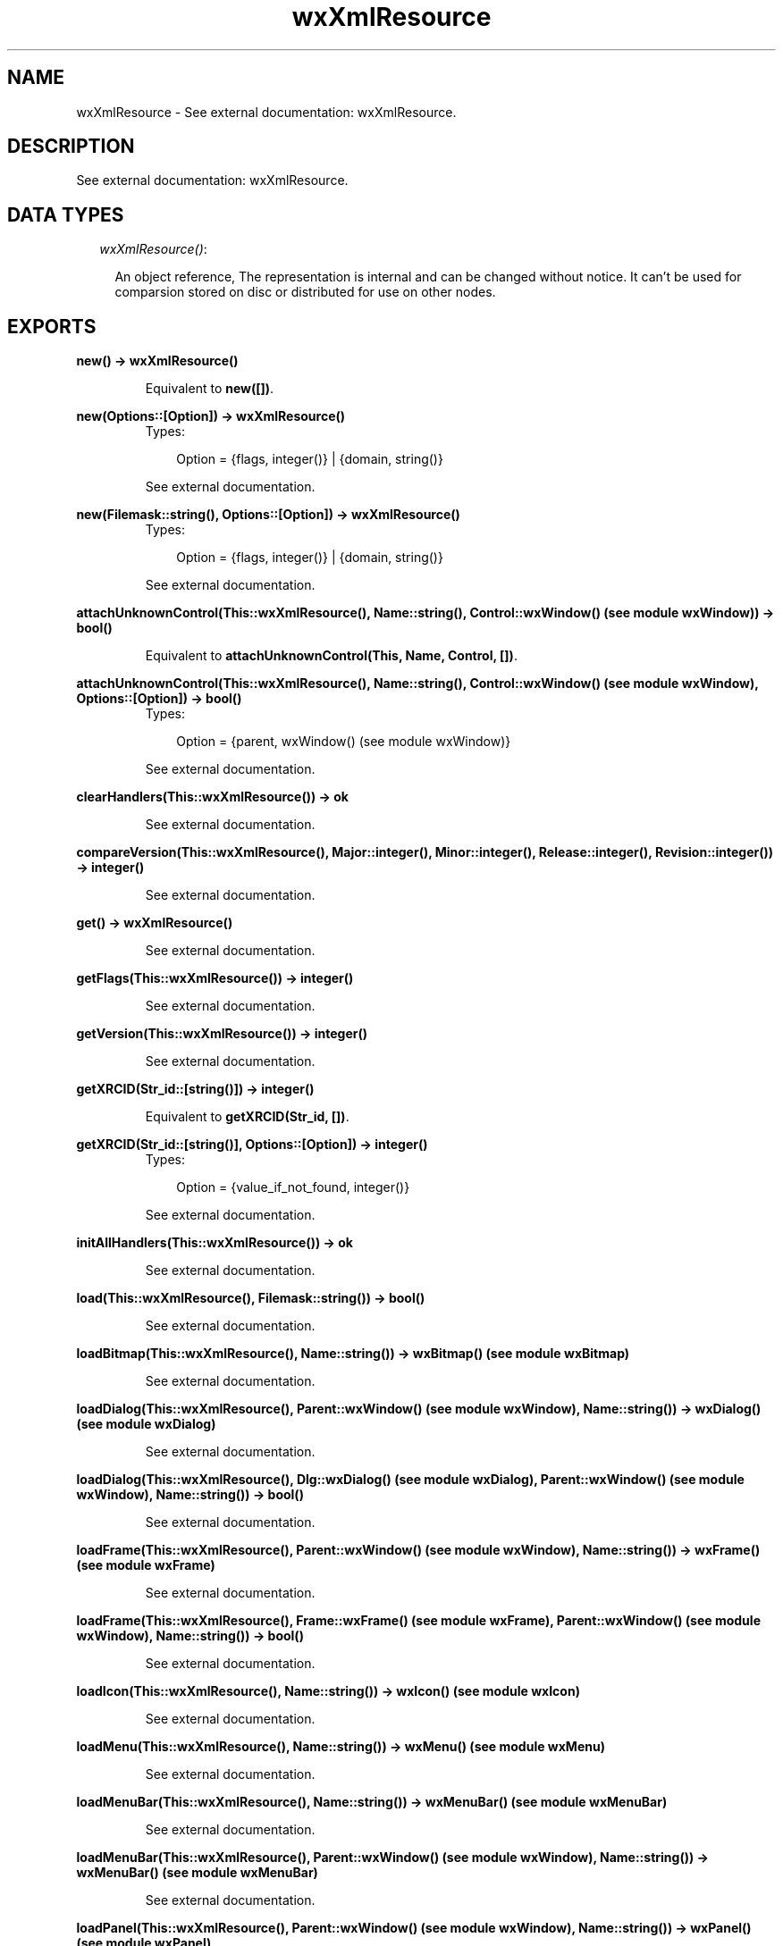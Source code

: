 .TH wxXmlResource 3 "wxErlang 0.99" "" "Erlang Module Definition"
.SH NAME
wxXmlResource \- See external documentation: wxXmlResource.
.SH DESCRIPTION
.LP
See external documentation: wxXmlResource\&.
.SH "DATA TYPES"

.RS 2
.TP 2
.B
\fIwxXmlResource()\fR\&:

.RS 2
.LP
An object reference, The representation is internal and can be changed without notice\&. It can\&'t be used for comparsion stored on disc or distributed for use on other nodes\&.
.RE
.RE
.SH EXPORTS
.LP
.B
new() -> wxXmlResource()
.br
.RS
.LP
Equivalent to \fBnew([])\fR\&\&.
.RE
.LP
.B
new(Options::[Option]) -> wxXmlResource()
.br
.RS
.TP 3
Types:

Option = {flags, integer()} | {domain, string()}
.br
.RE
.RS
.LP
See external documentation\&.
.RE
.LP
.B
new(Filemask::string(), Options::[Option]) -> wxXmlResource()
.br
.RS
.TP 3
Types:

Option = {flags, integer()} | {domain, string()}
.br
.RE
.RS
.LP
See external documentation\&.
.RE
.LP
.B
attachUnknownControl(This::wxXmlResource(), Name::string(), Control::wxWindow() (see module wxWindow)) -> bool()
.br
.RS
.LP
Equivalent to \fBattachUnknownControl(This, Name, Control, [])\fR\&\&.
.RE
.LP
.B
attachUnknownControl(This::wxXmlResource(), Name::string(), Control::wxWindow() (see module wxWindow), Options::[Option]) -> bool()
.br
.RS
.TP 3
Types:

Option = {parent, wxWindow() (see module wxWindow)}
.br
.RE
.RS
.LP
See external documentation\&.
.RE
.LP
.B
clearHandlers(This::wxXmlResource()) -> ok
.br
.RS
.LP
See external documentation\&.
.RE
.LP
.B
compareVersion(This::wxXmlResource(), Major::integer(), Minor::integer(), Release::integer(), Revision::integer()) -> integer()
.br
.RS
.LP
See external documentation\&.
.RE
.LP
.B
get() -> wxXmlResource()
.br
.RS
.LP
See external documentation\&.
.RE
.LP
.B
getFlags(This::wxXmlResource()) -> integer()
.br
.RS
.LP
See external documentation\&.
.RE
.LP
.B
getVersion(This::wxXmlResource()) -> integer()
.br
.RS
.LP
See external documentation\&.
.RE
.LP
.B
getXRCID(Str_id::[string()]) -> integer()
.br
.RS
.LP
Equivalent to \fBgetXRCID(Str_id, [])\fR\&\&.
.RE
.LP
.B
getXRCID(Str_id::[string()], Options::[Option]) -> integer()
.br
.RS
.TP 3
Types:

Option = {value_if_not_found, integer()}
.br
.RE
.RS
.LP
See external documentation\&.
.RE
.LP
.B
initAllHandlers(This::wxXmlResource()) -> ok
.br
.RS
.LP
See external documentation\&.
.RE
.LP
.B
load(This::wxXmlResource(), Filemask::string()) -> bool()
.br
.RS
.LP
See external documentation\&.
.RE
.LP
.B
loadBitmap(This::wxXmlResource(), Name::string()) -> wxBitmap() (see module wxBitmap)
.br
.RS
.LP
See external documentation\&.
.RE
.LP
.B
loadDialog(This::wxXmlResource(), Parent::wxWindow() (see module wxWindow), Name::string()) -> wxDialog() (see module wxDialog)
.br
.RS
.LP
See external documentation\&.
.RE
.LP
.B
loadDialog(This::wxXmlResource(), Dlg::wxDialog() (see module wxDialog), Parent::wxWindow() (see module wxWindow), Name::string()) -> bool()
.br
.RS
.LP
See external documentation\&.
.RE
.LP
.B
loadFrame(This::wxXmlResource(), Parent::wxWindow() (see module wxWindow), Name::string()) -> wxFrame() (see module wxFrame)
.br
.RS
.LP
See external documentation\&.
.RE
.LP
.B
loadFrame(This::wxXmlResource(), Frame::wxFrame() (see module wxFrame), Parent::wxWindow() (see module wxWindow), Name::string()) -> bool()
.br
.RS
.LP
See external documentation\&.
.RE
.LP
.B
loadIcon(This::wxXmlResource(), Name::string()) -> wxIcon() (see module wxIcon)
.br
.RS
.LP
See external documentation\&.
.RE
.LP
.B
loadMenu(This::wxXmlResource(), Name::string()) -> wxMenu() (see module wxMenu)
.br
.RS
.LP
See external documentation\&.
.RE
.LP
.B
loadMenuBar(This::wxXmlResource(), Name::string()) -> wxMenuBar() (see module wxMenuBar)
.br
.RS
.LP
See external documentation\&.
.RE
.LP
.B
loadMenuBar(This::wxXmlResource(), Parent::wxWindow() (see module wxWindow), Name::string()) -> wxMenuBar() (see module wxMenuBar)
.br
.RS
.LP
See external documentation\&.
.RE
.LP
.B
loadPanel(This::wxXmlResource(), Parent::wxWindow() (see module wxWindow), Name::string()) -> wxPanel() (see module wxPanel)
.br
.RS
.LP
See external documentation\&.
.RE
.LP
.B
loadPanel(This::wxXmlResource(), Panel::wxPanel() (see module wxPanel), Parent::wxWindow() (see module wxWindow), Name::string()) -> bool()
.br
.RS
.LP
See external documentation\&.
.RE
.LP
.B
loadToolBar(This::wxXmlResource(), Parent::wxWindow() (see module wxWindow), Name::string()) -> wxToolBar() (see module wxToolBar)
.br
.RS
.LP
See external documentation\&.
.RE
.LP
.B
set(Res::wxXmlResource()) -> wxXmlResource()
.br
.RS
.LP
See external documentation\&.
.RE
.LP
.B
setFlags(This::wxXmlResource(), Flags::integer()) -> ok
.br
.RS
.LP
See external documentation\&.
.RE
.LP
.B
unload(This::wxXmlResource(), Filename::string()) -> bool()
.br
.RS
.LP
See external documentation\&.
.RE
.LP
.B
xrcctrl(Window::wxWindow() (see module wxWindow), Name::string(), Type::atom()) -> wxObject() (see module wx)
.br
.RS
.LP
Looks up a control with Name in a window created with XML resources\&. You can use it to set/get values from controls\&. The object is type casted to \fIType\fR\&\&. Example: 
.br
Xrc = wxXmlResource:get(), 
.br
Dlg = wxDialog:new(), 
.br
true = wxXmlResource:loadDialog(Xrc, Dlg, Frame, "controls_dialog"), 
.br
LCtrl = xrcctrl(Dlg, "controls_listctrl", wxListCtrl), 
.br
wxListCtrl:insertColumn(LCtrl, 0, "Name", [{width, 200}]), 
.br

.RE
.LP
.B
destroy(This::wxXmlResource()) -> ok
.br
.RS
.LP
Destroys this object, do not use object again
.RE
.SH AUTHORS
.LP

.I
<>